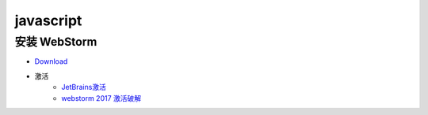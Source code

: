 ##########
javascript
##########

安装 WebStorm
=============

* `Download <http://www.jetbrains.com/webstorm/>`_

* 激活 
    * `JetBrains激活 <http://www.imsxm.com/jetbrains-license-server.html>`_
    * `webstorm 2017 激活破解 <http://blog.csdn.net/it_talk/article/details/52448597>`_



